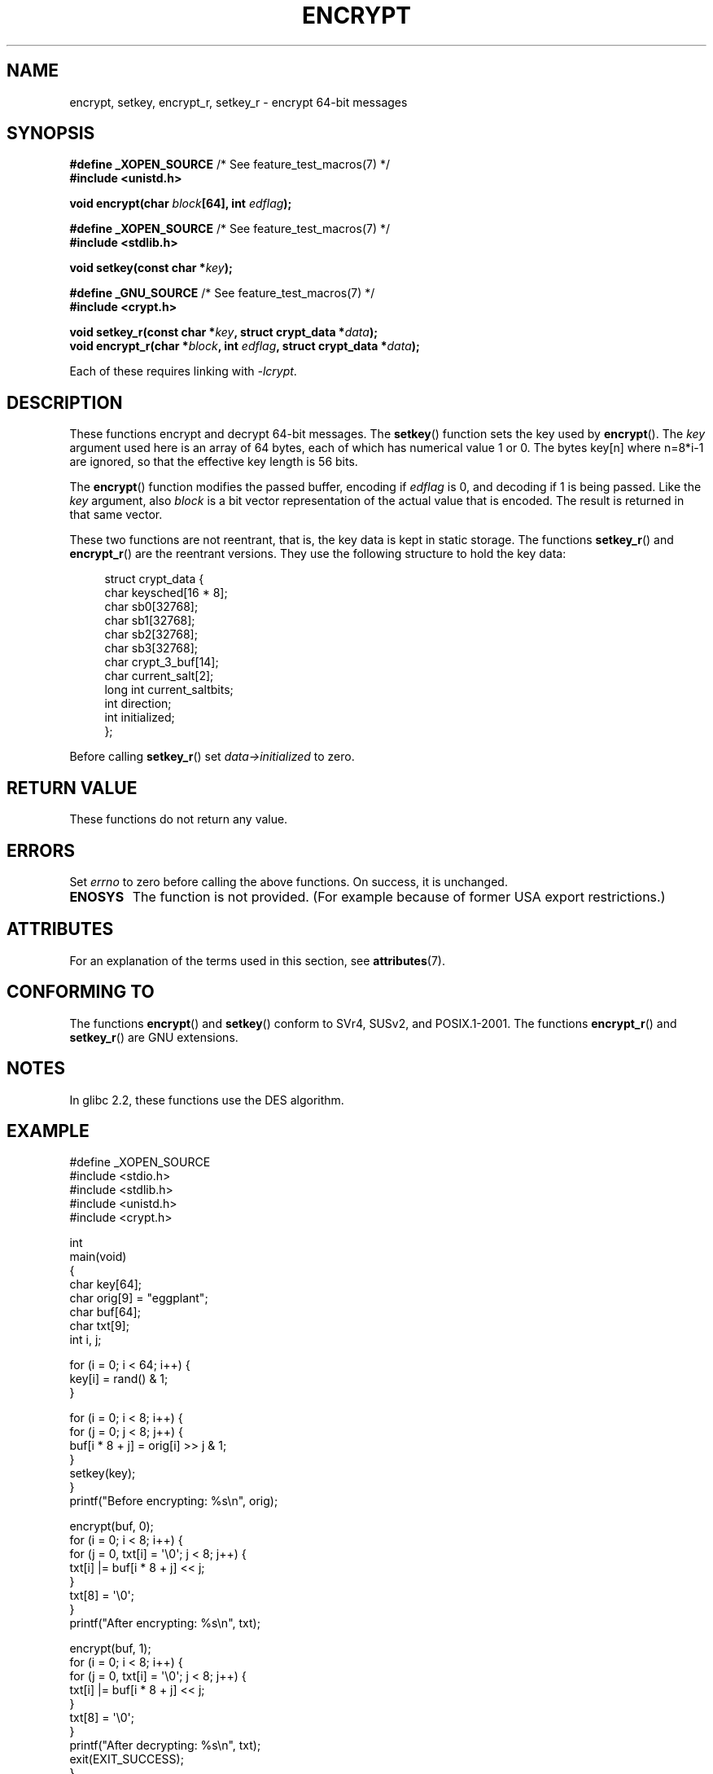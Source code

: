 .\" Copyright 2000 Nicolás Lichtmaier <nick@debian.org>
.\" Created 2000-07-22 00:52-0300
.\"
.\" %%%LICENSE_START(GPLv2+_DOC_FULL)
.\" This is free documentation; you can redistribute it and/or
.\" modify it under the terms of the GNU General Public License as
.\" published by the Free Software Foundation; either version 2 of
.\" the License, or (at your option) any later version.
.\"
.\" The GNU General Public License's references to "object code"
.\" and "executables" are to be interpreted as the output of any
.\" document formatting or typesetting system, including
.\" intermediate and printed output.
.\"
.\" This manual is distributed in the hope that it will be useful,
.\" but WITHOUT ANY WARRANTY; without even the implied warranty of
.\" MERCHANTABILITY or FITNESS FOR A PARTICULAR PURPOSE.  See the
.\" GNU General Public License for more details.
.\"
.\" You should have received a copy of the GNU General Public
.\" License along with this manual; if not, see
.\" <http://www.gnu.org/licenses/>.
.\" %%%LICENSE_END
.\"
.\" Modified 2002-07-23 19:21:35 CEST 2002 Walter Harms
.\" <walter.harms@informatik.uni-oldenburg.de>
.\"
.\" Modified 2003-04-04, aeb
.\"
.TH ENCRYPT 3 2015-02-21 "" "Linux Programmer's Manual"
.SH NAME
encrypt, setkey, encrypt_r, setkey_r \- encrypt 64-bit messages
.SH SYNOPSIS
.BR "#define _XOPEN_SOURCE" "       /* See feature_test_macros(7) */"
.br
.B #include <unistd.h>
.sp
.BI "void encrypt(char " block "[64], int " edflag );
.sp
.BR "#define _XOPEN_SOURCE" "       /* See feature_test_macros(7) */"
.br
.B #include <stdlib.h>
.sp
.BI "void setkey(const char *" key );
.sp
.BR "#define _GNU_SOURCE" "         /* See feature_test_macros(7) */"
.br
.B "#include <crypt.h>"
.sp
.BI "void setkey_r(const char *" key ", struct crypt_data *" data );
.br
.BI "void encrypt_r(char *" block ", int " edflag \
", struct crypt_data *" data );
.sp
Each of these requires linking with \fI\-lcrypt\fP.
.SH DESCRIPTION
These functions encrypt and decrypt 64-bit messages.
The
.BR setkey ()
function sets the key used by
.BR encrypt ().
The
.I key
argument used here is an array of 64 bytes, each of which has
numerical value 1 or 0.
The bytes key[n] where n=8*i-1 are ignored,
so that the effective key length is 56 bits.
.PP
The
.BR encrypt ()
function modifies the passed buffer, encoding if
.I edflag
is 0, and decoding if 1 is being passed.
Like the
.I key
argument, also
.I block
is a bit vector representation of the actual value that is encoded.
The result is returned in that same vector.
.PP
These two functions are not reentrant, that is, the key data is
kept in static storage.
The functions
.BR setkey_r ()
and
.BR encrypt_r ()
are the reentrant versions.
They use the following
structure to hold the key data:
.in +4n
.nf

struct crypt_data {
    char     keysched[16 * 8];
    char     sb0[32768];
    char     sb1[32768];
    char     sb2[32768];
    char     sb3[32768];
    char     crypt_3_buf[14];
    char     current_salt[2];
    long int current_saltbits;
    int      direction;
    int      initialized;
};
.fi
.in
.PP
Before calling
.BR setkey_r ()
set
.I data\->initialized
to zero.
.SH RETURN VALUE
These functions do not return any value.
.SH ERRORS
Set
.I errno
to zero before calling the above functions.
On success, it is unchanged.
.TP
.B ENOSYS
The function is not provided.
(For example because of former USA export restrictions.)
.SH ATTRIBUTES
For an explanation of the terms used in this section, see
.BR attributes (7).
.TS
allbox;
lbw23 lb lb
l l l.
Interface	Attribute	Value
T{
.BR encrypt (),
.BR setkey ()
T}	Thread safety	MT-Unsafe
T{
.BR encrypt_r (),
.BR setkey_r ()
T}	Thread safety	MT-Safe
.TE
.SH CONFORMING TO
The functions
.BR encrypt ()
and
.BR setkey ()
conform to SVr4, SUSv2, and POSIX.1-2001.
The functions
.BR encrypt_r ()
and
.BR setkey_r ()
are GNU extensions.
.SH NOTES
In glibc 2.2, these functions use the DES algorithm.
.SH EXAMPLE
.nf
#define _XOPEN_SOURCE
#include <stdio.h>
#include <stdlib.h>
#include <unistd.h>
#include <crypt.h>

int
main(void)
{
    char key[64];
    char orig[9] = "eggplant";
    char buf[64];
    char txt[9];
    int i, j;

    for (i = 0; i < 64; i++) {
        key[i] = rand() & 1;
    }

    for (i = 0; i < 8; i++) {
        for (j = 0; j < 8; j++) {
            buf[i * 8 + j] = orig[i] >> j & 1;
        }
        setkey(key);
    }
    printf("Before encrypting: %s\\n", orig);

    encrypt(buf, 0);
    for (i = 0; i < 8; i++) {
        for (j = 0, txt[i] = \(aq\\0\(aq; j < 8; j++) {
            txt[i] |= buf[i * 8 + j] << j;
        }
        txt[8] = \(aq\\0\(aq;
    }
    printf("After encrypting:  %s\\n", txt);

    encrypt(buf, 1);
    for (i = 0; i < 8; i++) {
        for (j = 0, txt[i] = \(aq\\0\(aq; j < 8; j++) {
            txt[i] |= buf[i * 8 + j] << j;
        }
        txt[8] = \(aq\\0\(aq;
    }
    printf("After decrypting:  %s\\n", txt);
    exit(EXIT_SUCCESS);
}
.fi
.SH SEE ALSO
.BR cbc_crypt (3),
.BR crypt (3),
.BR ecb_crypt (3),
.\" .BR fcrypt (3)

